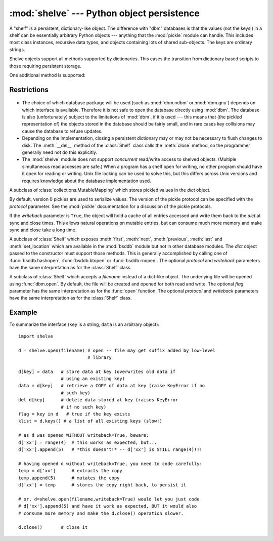 
:mod:`shelve` --- Python object persistence
===========================================

.. module:: shelve
   :synopsis: Python object persistence.


.. index:: module: pickle

A "shelf" is a persistent, dictionary-like object.  The difference with "dbm"
databases is that the values (not the keys!) in a shelf can be essentially
arbitrary Python objects --- anything that the :mod:`pickle` module can handle.
This includes most class instances, recursive data types, and objects containing
lots of shared  sub-objects.  The keys are ordinary strings.


.. function:: open(filename[, flag='c'[, protocol=None[, writeback=False]]])

   Open a persistent dictionary.  The filename specified is the base filename for
   the underlying database.  As a side-effect, an extension may be added to the
   filename and more than one file may be created.  By default, the underlying
   database file is opened for reading and writing.  The optional *flag* parameter
   has the same interpretation as the *flag* parameter of :func:`dbm.open`.

   By default, version 3 pickles are used to serialize values.  The version of the
   pickle protocol can be specified with the *protocol* parameter.

   By default, mutations to persistent-dictionary mutable entries are not
   automatically written back.  If the optional *writeback* parameter is set to
   *True*, all entries accessed are cached in memory, and written back at close
   time; this can make it handier to mutate mutable entries in the persistent
   dictionary, but, if many entries are accessed, it can consume vast amounts of
   memory for the cache, and it can make the close operation very slow since all
   accessed entries are written back (there is no way to determine which accessed
   entries are mutable, nor which ones were actually mutated).

Shelve objects support all methods supported by dictionaries.  This eases the
transition from dictionary based scripts to those requiring persistent storage.

One additional method is supported:


.. method:: Shelf.sync()

   Write back all entries in the cache if the shelf was opened with *writeback* set
   to *True*. Also empty the cache and synchronize the persistent dictionary on
   disk, if feasible.  This is called automatically when the shelf is closed with
   :meth:`close`.

.. seealso::

   `Persistent dictionary recipe <http://code.activestate.com/recipes/576642/>`_
   with widely supported storage formats and having the speed of native
   dictionaries.


Restrictions
------------

  .. index::
     module: dbm.ndbm
     module: dbm.gnu

* The choice of which database package will be used (such as :mod:`dbm.ndbm` or
  :mod:`dbm.gnu`) depends on which interface is available.  Therefore it is not
  safe to open the database directly using :mod:`dbm`.  The database is also
  (unfortunately) subject to the limitations of :mod:`dbm`, if it is used ---
  this means that (the pickled representation of) the objects stored in the
  database should be fairly small, and in rare cases key collisions may cause
  the database to refuse updates.

* Depending on the implementation, closing a persistent dictionary may or may
  not be necessary to flush changes to disk.  The :meth:`__del__` method of the
  :class:`Shelf` class calls the :meth:`close` method, so the programmer generally
  need not do this explicitly.

* The :mod:`shelve` module does not support *concurrent* read/write access to
  shelved objects.  (Multiple simultaneous read accesses are safe.)  When a
  program has a shelf open for writing, no other program should have it open for
  reading or writing.  Unix file locking can be used to solve this, but this
  differs across Unix versions and requires knowledge about the database
  implementation used.


.. class:: Shelf(dict[, protocol=None[, writeback=False]])

   A subclass of :class:`collections.MutableMapping` which stores pickled values
   in the *dict* object.

   By default, version 0 pickles are used to serialize values.  The version of the
   pickle protocol can be specified with the *protocol* parameter. See the
   :mod:`pickle` documentation for a discussion of the pickle protocols.

   If the *writeback* parameter is ``True``, the object will hold a cache of all
   entries accessed and write them back to the *dict* at sync and close times.
   This allows natural operations on mutable entries, but can consume much more
   memory and make sync and close take a long time.


.. class:: BsdDbShelf(dict[, protocol=None[, writeback=False]])

   A subclass of :class:`Shelf` which exposes :meth:`first`, :meth:`next`,
   :meth:`previous`, :meth:`last` and :meth:`set_location` which are available in
   the :mod:`bsddb` module but not in other database modules.  The *dict* object
   passed to the constructor must support those methods.  This is generally
   accomplished by calling one of :func:`bsddb.hashopen`, :func:`bsddb.btopen` or
   :func:`bsddb.rnopen`.  The optional *protocol* and *writeback* parameters have
   the same interpretation as for the :class:`Shelf` class.


.. class:: DbfilenameShelf(filename[, flag='c'[, protocol=None[, writeback=False]]])

   A subclass of :class:`Shelf` which accepts a *filename* instead of a dict-like
   object.  The underlying file will be opened using :func:`dbm.open`.  By
   default, the file will be created and opened for both read and write.  The
   optional *flag* parameter has the same interpretation as for the :func:`open`
   function.  The optional *protocol* and *writeback* parameters have the same
   interpretation as for the :class:`Shelf` class.


Example
-------

To summarize the interface (``key`` is a string, ``data`` is an arbitrary
object)::

   import shelve

   d = shelve.open(filename) # open -- file may get suffix added by low-level
                             # library

   d[key] = data   # store data at key (overwrites old data if
                   # using an existing key)
   data = d[key]   # retrieve a COPY of data at key (raise KeyError if no
                   # such key)
   del d[key]      # delete data stored at key (raises KeyError
                   # if no such key)
   flag = key in d   # true if the key exists
   klist = d.keys() # a list of all existing keys (slow!)

   # as d was opened WITHOUT writeback=True, beware:
   d['xx'] = range(4)  # this works as expected, but...
   d['xx'].append(5)   # *this doesn't!* -- d['xx'] is STILL range(4)!!!

   # having opened d without writeback=True, you need to code carefully:
   temp = d['xx']      # extracts the copy
   temp.append(5)      # mutates the copy
   d['xx'] = temp      # stores the copy right back, to persist it

   # or, d=shelve.open(filename,writeback=True) would let you just code
   # d['xx'].append(5) and have it work as expected, BUT it would also
   # consume more memory and make the d.close() operation slower.

   d.close()       # close it


.. seealso::

   Module :mod:`dbm`
      Generic interface to ``dbm``-style databases.

   Module :mod:`pickle`
      Object serialization used by :mod:`shelve`.

   Module :mod:`cPickle`
      High-performance version of :mod:`pickle`.


